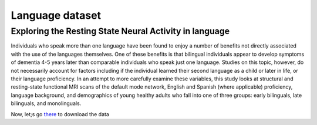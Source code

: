 Language dataset
================

Exploring the Resting State Neural Activity in language
^^^^^^^^^^^^^^^^^^^^^^^^^^^^^^^^^^^^^^^^^^^^^^^^^^^^^^^
 
Individuals who speak more than one language have been found to enjoy a number of benefits not directly associated with the use of the languages themselves. 
One of these benefits is that bilingual individuals appear to develop symptoms of dementia 4-5 years later than comparable individuals who speak just one 
language. Studies on this topic, however, do not necessarily account for factors including if the individual learned their second language as a child or 
later in life, or their language proficiency. In an attempt to more carefully examine these variables, this study looks at structural and resting-state 
functional MRI scans of the default mode network, English and Spanish (where applicable) proficiency, language background, and demographics of young healthy 
adults who fall into one of three groups: early bilinguals, late bilinguals, and monolinguals.

Now, let;s go `there <https://openneuro.org/datasets/ds001747/versions/1.0.0>`__ to download the data




